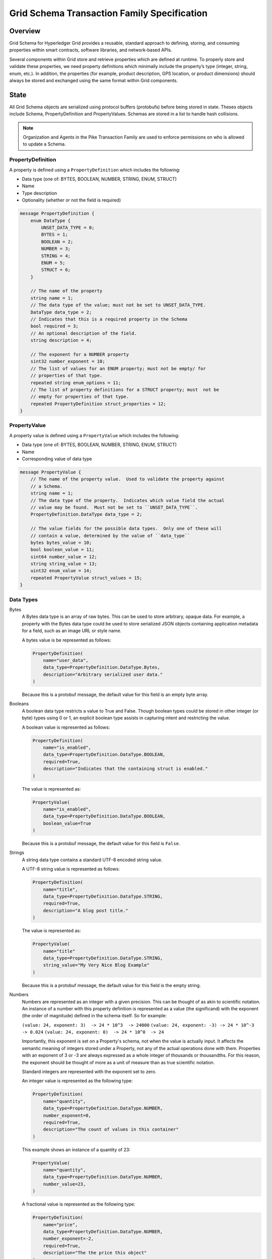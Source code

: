 ********************************************
Grid Schema Transaction Family Specification
********************************************

Overview
========

Grid Schema for Hyperledger Grid provides a reusable, standard approach to
defining, storing, and consuming properties within smart contracts, software
libraries, and network-based APIs.

Several components within Grid store and retrieve properties which are
defined at runtime. To properly store and validate these properties, we need
property definitions which minimally include the property’s type (integer,
string, enum, etc.). In addition, the properties (for example, product
description, GPS location, or product dimensions) should always be stored and
exchanged using the same format within Grid components.

State
=====
All Grid Schema objects are serialized using protocol buffers (protobufs) before
being stored in state. Theses objects include Schema, PropertyDefinition and
PropertyValues. Schemas are stored in a list to handle hash collisions.

.. note:: Organization and Agents in the Pike Transaction Family are used
    to enforce permissions on who is allowed to update a Schema.

PropertyDefinition
------------------

A property is defined using a ``PropertyDefinition`` which includes the
following:

- Data type (one of: BYTES, BOOLEAN, NUMBER, STRING, ENUM, STRUCT)
- Name
- Type description
- Optionality (whether or not the field is required)

.. code-block:: protobuf

  message PropertyDefinition {
      enum DataType {
          UNSET_DATA_TYPE = 0;
          BYTES = 1;
          BOOLEAN = 2;
          NUMBER = 3;
          STRING = 4;
          ENUM = 5;
          STRUCT = 6;
      }

      // The name of the property
      string name = 1;
      // The data type of the value; must not be set to UNSET_DATA_TYPE.
      DataType data_type = 2;
      // Indicates that this is a required property in the Schema
      bool required = 3;
      // An optional description of the field.
      string description = 4;

      // The exponent for a NUMBER property
      sint32 number_exponent = 10;
      // The list of values for an ENUM property; must not be empty/ for
      // properties of that type.
      repeated string enum_options = 11;
      // The list of property definitions for a STRUCT property; must  not be
      // empty for properties of that type.
      repeated PropertyDefinition struct_properties = 12;
  }

PropertyValue
-------------

A property value is defined using a ``PropertyValue`` which includes the
following:

- Data type (one of: BYTES, BOOLEAN, NUMBER, STRING, ENUM, STRUCT)
- Name
- Corresponding value of data type

.. code-block:: protobuf

  message PropertyValue {
      // The name of the property value.  Used to validate the property against
      // a Schema.
      string name = 1;
      // The data type of the property.  Indicates which value field the actual
      // value may be found.  Must not be set to ``UNSET_DATA_TYPE``.
      PropertyDefinition.DataType data_type = 2;

      // The value fields for the possible data types.  Only one of these will
      // contain a value, determined by the value of ``data_type``
      bytes bytes_value = 10;
      bool boolean_value = 11;
      sint64 number_value = 12;
      string string_value = 13;
      uint32 enum_value = 14;
      repeated PropertyValue struct_values = 15;
  }

Data Types
----------

Bytes
  A Bytes data type is an array of raw bytes.  This can be used to store
  arbitrary, opaque data. For example, a property with the Bytes data type could
  be used to store serialized JSON objects containing application metadata for a
  field, such as an image URL or style name.

  A bytes value is be represented as follows:

  .. code-block:: python

    PropertyDefinition(
        name="user_data",
        data_type=PropertyDefinition.DataType.Bytes,
        description="Arbitrary serialized user data."
    )

  Because this is a protobuf message, the default value for this field is an
  empty byte array.

Booleans
  A boolean data type restricts a value to True and False. Though boolean types
  could be stored in other integer (or byte) types using 0 or 1, an explicit
  boolean type assists in capturing intent and restricting the value.

  A boolean value is represented as follows:

  .. code-block:: python

    PropertyDefinition(
        name="is_enabled",
        data_type=PropertyDefinition.DataType.BOOLEAN,
        required=True,
        description="Indicates that the containing struct is enabled."
    )

  The value is represented as:

  .. code-block:: python

    PropertyValue(
        name="is_enabled",
        data_type=PropertyDefinition.DataType.BOOLEAN,
        boolean_value=True
    )

  Because this is a protobuf message, the default value for this field is
  ``False``.

Strings
  A string data type contains a standard UTF-8 encoded string value.

  A UTF-8 string value is represented as follows:

  .. code-block:: python

    PropertyDefinition(
        name="title",
        data_type=PropertyDefinition.DataType.STRING,
        required=True,
        description="A blog post title."
    )


  The value is represented as:

  .. code-block:: python

    PropertyValue(
        name="title"
        data_type=PropertyDefinition.DataType.STRING,
        string_value="My Very Nice Blog Example"
    )

  Because this is a protobuf message, the default value for this field is the
  empty string.

Numbers
  Numbers are represented as an integer with a given precision.  This can be
  thought of as akin to scientific notation. An instance of a number with this
  property definition is represented as a value (the significand) with the
  exponent (the order of magnitude) defined in the schema itself. So for
  example:

  ``(value: 24, exponent: 3)  -> 24 * 10^3  -> 24000``
  ``(value: 24, exponent: -3) -> 24 * 10^-3 -> 0.024``
  ``(value: 24, exponent: 0)  -> 24 * 10^0  -> 24``

  Importantly, this exponent is set on a Property's schema, not when the
  value is actually input. It affects the semantic meaning of integers
  stored under a Property, not any of the actual operations done with them.
  Properties with an exponent of 3 or -3 are always expressed as a whole
  integer of thousands or thousandths. For this reason, the exponent should be
  thought of more as a unit of measure than as true scientific notation.

  Standard integers are represented with the exponent set to zero.

  An integer value is represented as the following type:

  .. code-block:: python

    PropertyDefinition(
        name="quantity",
        data_type=PropertyDefinition.DataType.NUMBER,
        number_exponent=0,
        required=True,
        description="The count of values in this container"
    )

  This example shows an instance of a quantity of 23:

  .. code-block:: python

    PropertyValue(
        name="quantity",
        data_type=PropertyDefinition.DataType.NUMBER,
        number_value=23,
    )

  A fractional value is represented as the following type:

  .. code-block:: python

    PropertyDefinition(
        name="price",
        data_type=PropertyDefinition.DataType.NUMBER,
        number_exponent=-2,
        required=True,
        description="The the price this object"
    )

  This example shows an instance of a price with the value $0.23:

  .. code-block:: python

    PropertyValue(
        name="price",
        data_type=PropertyDefinition.DataType.NUMBER,
        number_value=23,
    )

  Because this is a protobuf message, the default exponent is ``0`` when the
  schema is created. Likewise, the default value for this property instance is
  ``0``.

Enums
  An enum data type restricts values to a limited set of possible values. The
  definition for this data type includes a list of string names describing a
  possible state of the enum. A ``PropertyValue`` for this data type contains
  an integer value corresponding to the index of a value in the ``enum_option``
  list.

  An enum value is represented as:

  .. code-block:: python

    PropertyDefinition(
        name='color',
        data_type=PropertyDefinition.DataType.ENUM,
        enum_options=['white', 'red', 'green', 'blue', 'blacklight'],
        required=True
    )

  An instance of a red enum is as follows:

  .. code-block:: python

    PropertyValue(
        name='color',
        data_type=PropertyDefinition.DataType.ENUM,
        enum_value=1
    )

  Due to the use of protobuf, the default value for ``enum_value`` is
  ``0``.

Structs
  A struct is a recursively defined collection of other named properties that
  represents two or more intrinsically linked values, like X/Y coordinates or
  RGB colors. These values can be of any Grid Schema data type, including
  STRUCT, which allows nesting to an arbitrary depth. Although versatile and
  powerful, structs are heavyweight and should be used conservatively;
  restrict struct use to linking values that must always be updated together.
  The transaction processor enforces this usage, rejecting any transactions
  that do not have a value for every property in a struct.

  Note that although structs are built using a list of PropertyDefinitions, any
  nested use of the required property is meaningless and is rejected by the
  transaction processor. As Properties are set in their entirety, either all of
  the struct is required or none of it is. In other words, partial structs are
  not allowed.

  A struct value is represented as follows:

  .. code-block:: python

    PropertyDefinition(
        name='shock',
        data_type=PropertyDefinition.DataType.STRUCT,
        struct_properties=[
            PropertyDefinition(
                name='speed',
                data_type=PropertyDefinition.DataType.NUMBER,
                number_exponent=-6),
            PropertyDefinition(
                name='duration',
                data_type=PropertyDefinition.DataType.NUMBER,
                number_exponent=-6),
        ],
        required=True
    )

  An instance of the ``shock`` struct is as follows:

  .. code-block:: python

    PropertyValue(
        name='shock',
        data_type=PropertyDefinition.DataType.STRUCT,
        struct_values=[
            PropertyValue(
                name='speed',
                data_type=PropertySchema.DataType.NUMBER,
                number_value=500000),
            PropertyValue(
                name='duration',
                data_type=PropertySchema.DataType.NUMBER,
                number_value=10000)
            ])

  The property value for a struct must contain all the struct values from the
  property definition, or it is invalid.  The defaults for the struct values
  themselves depend on their data types and/or the smart-contract implementer
  validation rules.

Schemas
-------

Property definitions are collected into a Schema data type, which defines all
the possible properties for an item that belongs to a given schema. Schemas
include the following:

- a name
- a description
- an owner
- a list of ``PropertyDefinitions``

.. code-block:: protobuf

  message Schema {
      // The name of the Schema.  This is also the unique identifier for the
      // Schema.
      string name = 1;
      // An optional description of the schema.
      string description = 2;
      // The Pike organization that has rights to modify the schema.
      string owner = 3;

      // The property definitions that make up the Schema; must not be empty.
      repeated PropertyDefinition properties = 10;
  }

An owner is an Organization Id that correlates to an Organization stored with
the Pike Transaction Family.

When the same address is computed for different schema, a collision occurs; all
colliding schemas are stored at the address in a SchemaList.

.. code-block:: protobuf

  // A SchemaList is used to mitigate hash collisions.
  message SchemaList {
      repeated Schema schemas = 1;
  }

A complete object representation can be built from the property definition
messages, and instances can be represented by constructing items with the
property value messages.

Suppose there is a requirement to store different types of light bulbs as part
of an application. A lightbulb may consist of the properties size, bulb type,
energy rating, and color.

We can define a Lightbulb schema as follows:

.. code-block:: python

  Schema(
      name="Lightbulb",
      description="Example Lightbulb schema",
      owner = "philips001"
      properties=[
          PropertyDefinition(
              name="size",
              data_type=PropertyDefinition.DataType.NUMBER,
              description="Lightbulb radius, in millimeters",
              number_exponent=0,
              required=True
          ),
          PropertyDefinition(
              name="bulb_type",
              data_type=PropertyDefinition.DataType.ENUM,
              enum_options=["filament", "CF", "LED"],
              required=True
          ),
          PropertyDefinition(
              name="energy_rating",
              data_type=PropertyDefinition.DataType.NUMBER,
              description="EnergyStar energy rating",
              number_exponent=0,
          )
          PropertyDefinition(
              name="color",
              data_type=PropertyDefinition.DataType.STRUCT,
              description="A named RGB Color value",
              struct_properties=[
                  PropertyDefinition(
                      name='name',
                      data_type=PropertyDefinition.DataType.STRING,
                  ),
                  PropertyDefinition(
                      name='rgb_hex',
                      data_type=PropertyDefinition.DataType.STRING,
                  )])])

Note: This example looks very similar to defining a struct property, but the
fields in a schema may be optional.

We can define a data structure that uses this schema for validation as follows:

.. code-block:: protobuf

  message Lightbulb {
      string id = 1;
      string production_org = 2;
      repeated PropertyValues properties = 3;
  }

A Lightbulb smart contract is responsible for validating the properties
against the Lightbulb schema.

Addressing
----------

Grid Schemas are stored under the Grid namespace ``621dee``. For each schemas,
the address is formed by concatenating the namespace, the special policy
namespace of ``01``, and the first 62 characters of the SHA-256 hash of the
schema name.

For example, the address of the ``Lightbulb`` schema defined in the example
above is (in Python):

.. code-block:: python

 "621dee" + "01" + hashlib.sha512("Lightbulb").encode("utf-8")).hexdigest()[:62]

To avoid hash collisions, schemas must be stored in a ``SchemaList``.

Transaction Payload and Execution
=================================

The following transactions and their execution rules are designed for the
Hyperledger Sawtooth platform and may differ for other transaction execution
platforms.

The header for the transactions includes the following:

- ``family_name``: ``"grid_schema"``
- ``family_version``: ``"1.0"``
- ``namespaces``: ``[ "621dee" ]``

SchemaPayload
-------------

SchemaPayload contains an action enum and the associated action payload.  This
allows for the action payload to be dispatched to the appropriate logic.

Only the defined actions are available and only one action payload should be
defined in the SchemaPayload.

.. code-block:: protobuf

  message SchemaPayload {
      enum Actions {
          UNSET_ACTION = 0;
          SCHEMA_CREATE = 1;
          SCHEMA_UPDATE = 2;
      }

      Action action = 1;

      SchemaCreateAction schema_create = 2;
      SchemaUpdateAction schema_update = 3
  }

SchemaCreateAction
------------------

SchemaCreateAction adds a new Schema to state.

.. code-block:: protobuf

  message SchemaCreateAction {
      string schema_name = 1;
      string description = 2;
      repeated PropertyDefinition properties = 10;
  }

The action is validated according to the following rules:

- If a Schema already exists with this name or the name is an empty string, the
  transaction is invalid.
- If the property list is empty, the transaction is invalid.
- The signer of the transaction must be an agent in Pike state and must belong
  to an organization in Pike state, otherwise the transaction is invalid.
- The agent must have the permission ``can_create_schema`` for the organization,
  otherwise the transaction is invalid.

The schema is created with the provided fields, in addition to the Pike
organization ID as the ``owner_id``. The schema is then stored in state.

The inputs for SchemaCreateAction must include:

- Address of the Agent submitting the transaction
- Address of the Schema

The outputs for SchemaCreateAction must include:

- Address of the Schema

SchemaUpdateAction
------------------

SchemaUpdateAction updates a Schema to state. This update only adds new
Properties to the Schema.

.. code-block:: protobuf

  message SchemaUpdateAction {
      string schema_name = 1;
      repeated PropertyDefinition properties = 2;
  }


The action is validated according to the following rules:

- If a Schema does not exist, the transaction is invalid.
- If the property list is empty, the transaction is invalid.
- If one of the new properties has the same name as a property already defined
  in the schema, the  transaction is invalid.
- The signer of the transaction must be an agent in the Pike state and must
  belong to an organization in Pike state, otherwise the transaction is invalid.
- The signer of the transaction must belong to the same organization matching
  the ``owner`` of the schema, otherwise the transaction is invalid.
- The agent must have the permission ``can_update_schema`` for the organization,
  otherwise the transaction is invalid.

The inputs for SchemaUpdateAction must include:

- Address of the Agent submitting the transaction
- Address of the Schema

The outputs for SchemaCreateAction must include:

- Address of the Schema

.. Licensed under Creative Commons Attribution 4.0 International License
.. https://creativecommons.org/licenses/by/4.0/
